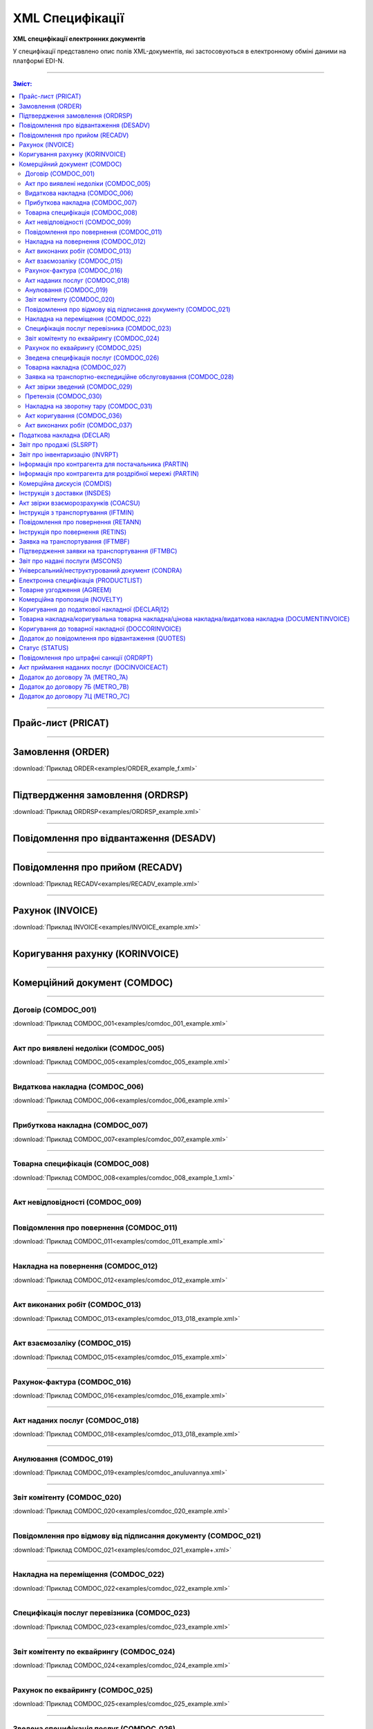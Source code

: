 XML Специфікації
##################

.. role:: red

.. role:: underline

.. role:: green

**XML специфікації електронних документів**

У специфікації представлено опис полів XML-документів, які застосовуються в електронному обміні даними на платформі EDI-N.

---------

.. contents:: Зміст:

---------

Прайс-лист (PRICAT)
====================

.. csv-table:: Прайс-лист (PRICAT) служить для опису товарів і послуг. Даний документ відправляється постачальником замовнику і в ньому вказується штрих-код продукту, його опис, ціна, ставка ПДВ. За допомогою Прайс-листа можна також вказати чи зросла/зменшилась ціна або не змінилася.
  :file: files/PRICAT.csv
  :widths:  40, 7, 12, 41
  :header-rows: 1

---------

Замовлення (ORDER)
==========================

.. csv-table:: Замовлення (ORDER) на поставку відправляє покупець постачальнику, вказуючи штрих-код продукту, його опис, замовлену кількість, ціну та іншу необхідну інформацію.
  :file: files/ORDER.csv
  :widths:  40, 7, 12, 41
  :header-rows: 1

:download:`Приклад ORDER<examples/ORDER_example_f.xml>`

---------

Підтвердження замовлення (ORDRSP)
========================================

.. csv-table:: **Підтвердження замовлення (ORDRSP)** відправляється у відповідь на прийнятий документ **Замовлення (ORDER)**. Основною особливістю **Підтвердження замовлення** є уточнення про постачання по кожній товарній позиції: чи буде товар доставлений; чи змінилася кількість/ціна чи буде відмова від поставки товарної позиції?
  :file: files/ORDRSP.csv
  :widths:  40, 7, 12, 41
  :header-rows: 1

:download:`Приклад ORDRSP<examples/ORDRSP_example.xml>`

---------

Повідомлення про відвантаження (DESADV)
===============================================

.. csv-table:: **Повідомлення про відвантаження (DESADV)** відправляє постачальник у відповідь на **Замовлення (ORDER)**. При цьому постачальник може змінити кількість замовлених товарних позицій, що поставляються, дату і час поставки, додаткові відомості. Даний документ є аналогом товарно-транспортної накладної (ТТН)
  :file: files/DESADV.csv
  :widths:  40, 7, 12, 41
  :header-rows: 1

---------

Повідомлення про прийом (RECADV)
===============================

.. csv-table:: **Повідомлення про прийом (RECADV)** використовується для оповіщення постачальників про прийом товарів. Даний документ інформує про кількість отриманих товарних позицій і може вказувати на розбіжності між фактично отриманим товаром і зазначеним у документації.
  :file: files/RECADV.csv
  :widths:  40, 7, 12, 41
  :header-rows: 1

:download:`Приклад RECADV<examples/RECADV_example.xml>`

---------

Рахунок (INVOICE)
==============

.. csv-table:: **Рахунок (INVOICE)** є повідомленням; в якому містяться дані по оплаті наданих послуг і товарів. В **Рахунку** обов'язково вказується ціна продукту без ПДВ; ставка ПДВ для кожної товарної позиції і підраховується сумарна вартість **Замовлення**.
  :file: files/INVOICE.csv
  :widths:  40, 7, 12, 41
  :header-rows: 1

:download:`Приклад INVOICE<examples/INVOICE_example.xml>`

---------

Коригування рахунку (KORINVOICE)
================================

.. csv-table:: 
  :file: files/KORINVOICE.csv
  :widths:  40, 7, 12, 41
  :header-rows: 1

---------

Комерційний документ (COMDOC)
==============================

.. csv-table:: COMDOC (ЕлектроннийДокумент) – документ, призначений для обміну в електронному вигляді юридично значимими документами (за умови укладення між контрагентами договору «Про визнання електронних документів» та використання електронно-цифрового підпису).
  :file: files/COMDOC.csv
  :widths:  40, 7, 12, 41
  :header-rows: 1

---------

Договір (COMDOC_001)
~~~~~~~~~~~~~~~~~~~~~~~~~~~~~~~~~~~~~~

.. csv-table:: Договір (COMDOC_001)
  :file: files/COMDOC_001.csv
  :widths:  40, 7, 12, 41
  :header-rows: 1

:download:`Приклад COMDOC_001<examples/comdoc_001_example.xml>`

---------

Акт про виявлені недоліки (COMDOC_005)
~~~~~~~~~~~~~~~~~~~~~~~~~~~~~~~~~~~~~~

.. csv-table:: Акт про виявлені недоліки (COMDOC_005)
  :file: files/COMDOC_005.csv
  :widths:  40, 7, 12, 41
  :header-rows: 1

:download:`Приклад COMDOC_005<examples/comdoc_005_example.xml>`

---------

Видаткова накладна (COMDOC_006)
~~~~~~~~~~~~~~~~~~~~~~~~~~~~~~~~

.. csv-table:: Видаткова накладна (COMDOC_006)
  :file: files/COMDOC_006.csv
  :widths:  40, 7, 12, 41
  :header-rows: 1

:download:`Приклад COMDOC_006<examples/comdoc_006_example.xml>`

---------

Прибуткова накладна (COMDOC_007)
~~~~~~~~~~~~~~~~~~~~~~~~~~~~~~~~

.. csv-table:: Прибуткова накладна (COMDOC_007)
  :file: files/COMDOC_007.csv
  :widths:  40, 7, 12, 41
  :header-rows: 1

:download:`Приклад COMDOC_007<examples/comdoc_007_example.xml>`

---------

Товарна специфікація (COMDOC_008)
~~~~~~~~~~~~~~~~~~~~~~~~~~~~~~~~~~~

.. csv-table:: Товарна специфікація (COMDOC_008)
  :file: files/COMDOC_008.csv
  :widths:  40, 7, 12, 41
  :header-rows: 1

:download:`Приклад COMDOC_008<examples/comdoc_008_example_1.xml>`

---------

Акт невідповідності (COMDOC_009)
~~~~~~~~~~~~~~~~~~~~~~~~~~~~~~~~~~~~~~

.. csv-table:: Акт невідповідності (COMDOC_009)
  :file: files/COMDOC_009.csv
  :widths:  40, 7, 12, 41
  :header-rows: 1

---------

Повідомлення про повернення (COMDOC_011)
~~~~~~~~~~~~~~~~~~~~~~~~~~~~~~~~

.. csv-table:: Повідомлення про повернення (COMDOC_011)
  :file: files/COMDOC_011.csv
  :widths:  40, 7, 12, 41
  :header-rows: 1

:download:`Приклад COMDOC_011<examples/comdoc_011_example.xml>`

---------

Накладна на повернення (COMDOC_012)
~~~~~~~~~~~~~~~~~~~~~~~~~~~~~~~~~~~

.. csv-table:: Накладна на повернення (COMDOC_012)
  :file: files/COMDOC_012.csv
  :widths:  40, 7, 12, 41
  :header-rows: 1

:download:`Приклад COMDOC_012<examples/comdoc_012_example.xml>`

---------

Акт виконаних робіт (COMDOC_013)
~~~~~~~~~~~~~~~~~~~~~~~~~~~~~~~~

.. csv-table:: Акт виконаних робіт (COMDOC_013)
  :file: files/COMDOC_013.csv
  :widths:  40, 7, 12, 41
  :header-rows: 1

:download:`Приклад COMDOC_013<examples/comdoc_013_018_example.xml>`

---------

Акт взаємозаліку (COMDOC_015)
~~~~~~~~~~~~~~~~~~~~~~~~~~~~~~~~

.. csv-table:: Акт взаємозаліку (COMDOC_015)
  :file: files/COMDOC_015.csv
  :widths:  40, 7, 12, 41
  :header-rows: 1

:download:`Приклад COMDOC_015<examples/comdoc_015_example.xml>`

---------

Рахунок-фактура (COMDOC_016)
~~~~~~~~~~~~~~~~~~~~~~~~~~~~

.. csv-table:: Рахунок-фактура (COMDOC_016)
  :file: files/COMDOC_016.csv
  :widths:  40, 7, 12, 41
  :header-rows: 1

:download:`Приклад COMDOC_016<examples/comdoc_016_example.xml>`

---------

Акт наданих послуг (COMDOC_018)
~~~~~~~~~~~~~~~~~~~~~~~~~~~~~~~~~

.. csv-table:: Акт наданих послуг (COMDOC_018)
  :file: files/COMDOC_018.csv
  :widths:  40, 7, 12, 41
  :header-rows: 1

:download:`Приклад COMDOC_018<examples/comdoc_013_018_example.xml>`

---------

Анулювання (COMDOC_019)
~~~~~~~~~~~~~~~~~~~~~~~~~~~~~~~~~

.. csv-table:: Анулювання (COMDOC_019)
  :file: files/COMDOC_019.csv
  :widths:  40, 7, 12, 41
  :header-rows: 1

:download:`Приклад COMDOC_019<examples/comdoc_anuluvannya.xml>`

---------

Звіт комітенту (COMDOC_020)
~~~~~~~~~~~~~~~~~~~~~~~~~~~~~~~~~~~~~~~~~~~~~~~~~~~~~~~~~~~~~~

.. csv-table:: Звіт комітенту (COMDOC_020)
  :file: files/COMDOC_020.csv
  :widths:  40, 7, 12, 41
  :header-rows: 1

:download:`Приклад COMDOC_020<examples/comdoc_020_example.xml>`

---------

Повідомлення про відмову від підписання документу (COMDOC_021)
~~~~~~~~~~~~~~~~~~~~~~~~~~~~~~~~~~~~~~~~~~~~~~~~~~~~~~~~~~~~~~

.. csv-table:: Повідомлення про відмову від підписання документу (COMDOC_021)
  :file: files/COMDOC_021.csv
  :widths:  40, 7, 12, 41
  :header-rows: 1

:download:`Приклад COMDOC_021<examples/comdoc_021_example+.xml>`

---------

Накладна на переміщення (COMDOC_022)
~~~~~~~~~~~~~~~~~~~~~~~~~~~~~~~~~~~~~~~~~~~~~~~~~~~~~~~~~~~~~~

.. csv-table:: Накладна на переміщення (COMDOC_022)
  :file: files/COMDOC_022.csv
  :widths:  40, 7, 12, 41
  :header-rows: 1

:download:`Приклад COMDOC_022<examples/comdoc_022_example.xml>`

---------

Специфікація послуг перевізника (COMDOC_023)
~~~~~~~~~~~~~~~~~~~~~~~~~~~~~~~~~~~~~~~~~~~~~~~~~~~~~~~~~~~~~~

.. csv-table:: Специфікація послуг перевізника (COMDOC_023)
  :file: files/COMDOC_023.csv
  :widths:  40, 7, 12, 41
  :header-rows: 1

:download:`Приклад COMDOC_023<examples/comdoc_023_example.xml>`

---------

Звіт комітенту по еквайрингу (COMDOC_024)
~~~~~~~~~~~~~~~~~~~~~~~~~~~~~~~~~~~~~~~~~~~~~~~~~~~~~~~~~~~~~~

.. csv-table:: Звіт комітенту по еквайрингу (COMDOC_024)
  :file: files/COMDOC_024.csv
  :widths:  40, 7, 12, 41
  :header-rows: 1

:download:`Приклад COMDOC_024<examples/comdoc_024_example.xml>`

---------

Рахунок по еквайрингу (COMDOC_025)
~~~~~~~~~~~~~~~~~~~~~~~~~~~~~~~~~~~~~~~~~~~~~~~~~~~~~~~~~~~~~~

.. csv-table:: Рахунок по еквайрингу (COMDOC_025)
  :file: files/COMDOC_025.csv
  :widths:  40, 7, 12, 41
  :header-rows: 1

:download:`Приклад COMDOC_025<examples/comdoc_025_example.xml>`

---------

Зведена специфікація послуг (COMDOC_026)
~~~~~~~~~~~~~~~~~~~~~~~~~~~~~~~~~~~~~~~~~~~~~~~~~~~~~~~~~~~~~~

.. csv-table:: Зведена специфікація послуг (COMDOC_026)
  :file: files/COMDOC_026.csv
  :widths:  40, 7, 12, 41
  :header-rows: 1

:download:`Приклад COMDOC_026<examples/comdoc_026_example.xml>`

---------

Товарна накладна (COMDOC_027)
~~~~~~~~~~~~~~~~~~~~~~~~~~~~~~~~~~~~~~~~~~~~~~~~~~~~~~~~~~~~~~

.. csv-table:: Товарна накладна (COMDOC_027)
  :file: files/COMDOC_027.csv
  :widths:  40, 7, 12, 41
  :header-rows: 1

:download:`Приклад COMDOC_027<examples/comdoc_027_example.xml>`

---------

Заявка на транспортно-експедиційне обслуговування (COMDOC_028)
~~~~~~~~~~~~~~~~~~~~~~~~~~~~~~~~~~~~~~~~~~~~~~~~~~~~~~~~~~~~~~

.. csv-table:: Заявка на транспортно-експедиційне обслуговування (COMDOC_028)
  :file: files/COMDOC_028.csv
  :widths:  40, 7, 12, 41
  :header-rows: 1

:download:`Приклад COMDOC_028<examples/comdoc_028_example.xml>`

---------

Акт звірки зведений (COMDOC_029)
~~~~~~~~~~~~~~~~~~~~~~~~~~~~~~~~~~~~~~~~~~~~~~~~~~~~~~~~~~~~~~

.. csv-table:: Акт звірки зведений (COMDOC_029)
  :file: files/COMDOC_029.csv
  :widths:  40, 7, 12, 41
  :header-rows: 1

:download:`Приклад COMDOC_029<examples/comdoc_029_example.xml>`

---------

Претензія (COMDOC_030)
~~~~~~~~~~~~~~~~~~~~~~~~~~~~~~~~~~~~~~~~~~~~~~~~~~~~~~~~~~~~~~

.. csv-table:: Претензія (COMDOC_030)
  :file: files/COMDOC_030.csv
  :widths:  40, 7, 12, 41
  :header-rows: 1

:download:`Приклад COMDOC_030<examples/comdoc_030_example.xml>`

---------

Накладна на зворотну тару (COMDOC_031)
~~~~~~~~~~~~~~~~~~~~~~~~~~~~~~~~~~~~~~~~~~~~~~~~~~~~~~~~~~~~~~

.. csv-table:: Накладна на зворотну тару (COMDOC_031)
  :file: files/COMDOC_031.csv
  :widths:  40, 7, 12, 41
  :header-rows: 1

:download:`Приклад COMDOC_031<examples/comdoc_031_example.xml>`

---------

Акт коригування (COMDOC_036)
~~~~~~~~~~~~~~~~~~~~~~~~~~~~~~~~~~~~~~~~~~~~~~~~~~~~~~~~~~~~~~

.. csv-table:: Акт коригування (COMDOC_036)
  :file: files/COMDOC_036.csv
  :widths:  40, 7, 12, 41
  :header-rows: 1

:download:`Приклад COMDOC_036<examples/comdoc_036_example.xml>`

---------

Акт виконаних робіт (COMDOC_037)
~~~~~~~~~~~~~~~~~~~~~~~~~~~~~~~~~~~~~~~~~~~~~~~~~~~~~~~~~~~~~~

.. csv-table:: Акт виконаних робіт (COMDOC_037)
  :file: files/COMDOC_037.csv
  :widths:  40, 7, 12, 41
  :header-rows: 1

:download:`Приклад COMDOC_037<examples/comdoc_037_example.xml>`

---------

Податкова накладна (DECLAR)
============================

Імена файлів формуються відповідно до значення елементів заголовка документа (DECLARHEAD) за таким принципом:

.. image:: files/to_declar.png

- позиції з 1 по 4 включно містять код ДПІ отримувача, до якої подається оригінал або копія документа (4 символа), який складається з коду області, на території якої розташовується податкова інспекція (відділення) (значення елемента C_REG, доповненого зліва нулем до 2 символів), та коду адміністративного району, на території якого розташовується податкова інспекція (відділення) (значення елемента C_RAJ, доповненого зліва нулем до 2 символів);
- позиції з 5 по 14 включно містять код платника згідно з ЄДРПОУ (Реєстраційний (обліковий) номер з Тимчасового реєстру ДПА України) або реєстраційний номер облікової картки платника (номер паспорта) (значення елемента TIN, доповненого зліва нулями до 10 символів);
- позиції з 15 по 17 включно містять код документа (значення елемента C_DOC);
- позиції з 18 по 20 містять підтип документа (значення елемента C_DOC_SUB);
- позиції з 21 по 22 містять номер версії документа (значення елемента C_DOC_VER, доповненого зліва нулем до 2 символів);
- позиція 23 містить ознаку стану документа (значення елемента C_DOC_STAN);
- позиції з 24 по 25 містять номер нового звітного (уточнюючого) документа у звітному періоді (значення елемента C_DOC_TYPE, доповненого зліва нулем до 2 символів). Для звітного документа позиції 24…25 міститимуть значення 00;
- позиції з 26 по 32 містять порядковий номер документа, що може подаватись декілька разів в одному звітному періоді (значення елемента C_DOC_CNT, доповненого зліва нулями до 7 символів). Якщо звіт подається лише один раз, то позиції 26...32 міститимуть значення 0000001;
- позиція 33 містить числовий код типу звітного періоду (1-місяць, 2-квартал, 3-півріччя, 4-дев’ять місяців, 5-рік) (значення елемента PERIOD_TYPE);
- позиції з 34 по 35 містять значення звітного місяця (значення елемента PERIOD_MONTH доповненого зліва нулем до 2 символів);
- позиції з 36 по 39 містять значення звітного року (значення елемента PERIOD_YEAR);
- позиції з 40 по 43 містять код податкової інспекції, до якої подається оригінал документа (значення елемента C_STI_ORIG, доповненого зліва нулями до 4 символів). Якщо документ є оригіналом, а не копією, то позиції 40…43 будуть відповідати позиціям 1…4;

Файл має розширення xml., наприклад: 23010000223816J0100109100000000151220102301.xml

.. csv-table:: Податкова накладна (DECLAR)
  :file: files/DECLAR.csv
  :widths:  25, 25, 50
  :header-rows: 1

---------

Звіт про продажі (SLSRPT)
========================

.. csv-table:: Звіт про продажі (SLSRPT) відправляє покупець постачальнику, вказуючи місце продажу, період, ціну, продану кількість.
  :file: files/SLSRPT.csv
  :widths:  40, 7, 12, 41
  :header-rows: 1

---------

Звіт про інвентаризацію (INVRPT)
================================

.. csv-table:: Звіт про інвентаризацію (INVRPT) відправляє покупець постачальнику, вказуючи кількість товару в конкретному магазині
  :file: files/INVRPT.csv
  :widths:  40, 7, 12, 41
  :header-rows: 1

---------

Інформація про контрагента для постачальника (PARTIN)
================================================================

.. csv-table:: Інформація про контрагента для постачальника (PARTIN) відправляється покупцем (роздрібною мережею) постачальнику. Вказується додаткова інформація, яка може бути запрошена постачальником
  :file: files/PARTIN_P.csv
  :widths:  40, 7, 12, 41
  :header-rows: 1

---------

Інформація про контрагента для роздрібної мережі (PARTIN)
===========================================================

.. csv-table:: Інформація про контрагента для роздрібної мережі (PARTIN) відправляється постачальником покупцеві (роздрібної мережі). Вказується додаткова інформація, яка може бути запрошена торговельною мережею
  :file: files/PARTIN_TS.csv
  :widths:  40, 7, 12, 41
  :header-rows: 1

---------

Комерційна дискусія (COMDIS)
================================

.. csv-table:: Комерційну дискусію (COMDIS) відправляє покупець постачальнику на основі Рахунка (INVOICE), вказуючи прийнятий або не прийнятий рахунок, і якщо не прийнятий, то з якої причини
  :file: files/COMDIS.csv
  :widths:  40, 7, 12, 41
  :header-rows: 1

---------

Інструкція з доставки (INSDES)
================================

.. csv-table:: Інструкція з доставки (INSDES) відправляється покупцем постачальнику із зазначенням того, яку продукцію і її кількість необхідно доставити в зазначений термін
  :file: files/INSDES.csv
  :widths:  40, 7, 12, 41
  :header-rows: 1

---------

Акт звірки взаєморозрахунків (COACSU)
==============================================================

.. csv-table:: Акт звірки взаєморозрахунків (COACSU) використовується для звірки взаєморозрахунків з контрагентом (постачальником) і дозволяє оперативно і точно звіряти сальдо з контрагентом за певний період
  :file: files/COACSU.csv
  :widths:  40, 7, 12, 41
  :header-rows: 1

---------

Інструкція з транспортування (IFTMIN)
==============================================

.. csv-table:: Інструкція з транспортування (IFTMIN) відправляється замовником оператору логістичних послуг. В даному документі вказуються остаточні деталі поставки
  :file: files/IFTMIN.csv
  :widths:  40, 7, 12, 41
  :header-rows: 1

:download:`Приклад IFTMIN<examples/IFTMIN_example.xml>`

---------

Повідомлення про повернення (RETANN)
=========================================

.. csv-table:: Повідомлення про повернення (RETANN) використовується для повідомлення постачальника про товари, які не були прийняті і з якої причини
  :file: files/RETANN.csv
  :widths:  40, 7, 12, 41
  :header-rows: 1

---------

Інструкція про повернення (RETINS)
=======================================

.. На web в основі документа існує поле ACTION - 27-Відмовлено, 29-Прийнято, 4-Змінено. Використовується лише на web (для зручності)

.. csv-table:: Документ **Інструкція про повернення (RETINS)** відправляється у відповідь на **Повідомлення про повернення (RETANN)** і використовуватися для підтвердження або редагування дати та часу прибуття постачальника
  :file: files/RETINS.csv
  :widths:  40, 7, 12, 41
  :header-rows: 1

---------

Заявка на транспортування (IFTMBF)
========================================

.. csv-table:: Заявка на транспортування (IFTMBF) клієнт відправляє своєму провайдеру логістичних послуг, при цьому вказуючи, коли і який приїде вантаж, скільки палет і куди його необхідно доставити
  :file: files/IFTMBF.csv
  :widths:  40, 7, 12, 41
  :header-rows: 1

---------

Підтвердження заявки на транспортування (IFTMBC)
==============================================================

.. csv-table:: **Підтвердження заявки на транспортування (IFTMBC)** відправляється у відповідь на документ **Заявка на транспортування (IFTMBF)**. Відправляється провайдером логістичних послуг в сторону клієнта / мережі. При формуванні IFTMBC у відповідь на IFTMBF деякі поля на WEB заповнюються автоматично, так як і при формуванні наступної версії IFTMBC у відповідь на IFTMBF. Всі дані з попереднього IFTMBC переносяться в новий
  :file: files/IFTMBC.csv
  :widths:  40, 7, 12, 41
  :header-rows: 1

---------

Звіт про надані послуги (MSCONS)
========================================

.. csv-table:: Звіт про надані послуги (MSCONS) відправляють контрагенти один одному. У звіті вказується інформація щодо наданих послуг (відвантажених товарів) і, якщо необхідно, зазначається інформація по точках продажу і товарам (послугам)
  :file: files/MSCONS.csv
  :widths:  40, 7, 12, 41
  :header-rows: 1

---------

Універсальний/неструктурований документ (CONDRA)
===================================================

.. csv-table:: 
  :file: files/CONDRA.csv
  :widths:  40, 7, 12, 41
  :header-rows: 1

---------

Електронна специфікація (PRODUCTLIST)
======================================

.. csv-table:: PRODUCTLIST - узгоджене між контрагентами в паперовому вигляді доповнення до договору поставки (Специфікація). Документ призначений для підтримки покупцем на платформі EDIN актуального асортименту, для зміни і узгодження цін. Документ необхідний для оптимізації / автоматизації процесу узгодження цін між ТМ і постачальником
  :file: ../E_SPEC/EDIN_2_0/XML/files/PRODUCTLIST.csv
  :widths:  40, 7, 12, 41
  :header-rows: 1

:download:`Приклад PRODUCTLIST<../E_SPEC/EDIN_2_0/XML/examples/productlist_example.xml>`

---------

Товарне узгодження (AGREEM)
==============================

.. note::
  При передаванні дублів позицій (позиції з однаковими значеннями штрих-коду <PRODUCT> + артикулу <PRODUCTIDBUYER>) документ не відправляється, а потрапляє в помилки.

.. csv-table:: Товарне узгодження (AGREEM) щодо зміни цін формується постачальником на підставі специфікації і відправляється в торговельну мережу
  :file: ../E_SPEC/EDIN_2_0/XML/files/AGREEM.csv
  :widths:  40, 7, 12, 41
  :header-rows: 1

:download:`Приклад AGREEM<../E_SPEC/EDIN_2_0/XML/examples/agreem_example.xml>`

---------

Комерційна пропозиція (NOVELTY)
======================================

.. csv-table:: Комерційна пропозиція (NOVELTY) формується постачальником і відправляється в торговельну мережу, з якою налаштований документообіг (мережа прийняла заявку на підключення)
  :file: ../E_SPEC/EDIN_2_0/XML/files/NOVELTY.csv
  :widths:  40, 7, 12, 41
  :header-rows: 1

:download:`Приклад NOVELTY<../E_SPEC/EDIN_2_0/XML/examples/novelty_example.xml>`

---------

Коригування до податкової накладної (DECLARj12)
===============================================

.. csv-table:: DECLARj12 - "Коригування до податкової накладної" / РКНН (Розрахунок коригування кількісних і вартісних показників до податкової накладної). Створюється на основі Податкової накладної (DECLAR)
  :file: files/DECLARj12.csv
  :widths:  30, 7, 10, 10, 43
  :header-rows: 1

---------

Товарна накладна/коригувальна товарна накладна/цінова накладна/видаткова накладна (DOCUMENTINVOICE)
============================================================================================================

.. csv-table:: DOCUMENTINVOICE - Товарна накладна.Документ може бути створений на підставі RECADV
  :file: files/DOCUMENTINVOICE.csv
  :widths:  40, 7, 12, 41
  :header-rows: 1

---------

Коригування до товарної накладної (DOCCORINVOICE)
===============================================

.. csv-table:: 
  :file: files/DOCCORINVOICE.csv
  :widths:  40, 7, 12, 41
  :header-rows: 1

---------

Додаток до повідомлення про відвантаження (QUOTES)
======================================================

.. csv-table:: Документ QUOTES відправляється на підставі відправленого документа DESADV (Повідомлення про відвантаження). Багато полей на WEB автоматично заповнюються з DESADV
  :file: files/QUOTES.csv
  :widths:  40, 7, 12, 41
  :header-rows: 1

---------

Статус (STATUS)
===============

.. csv-table:: Статус (STATUS) служить для оповіщення користувача, наприклад: щодо того, що документ, який він відправив, був доставлений на платформу EDIN і прочитаний адресатом.
  :file: files/STATUS.csv
  :widths:  40, 7, 12, 41
  :header-rows: 1

---------

Повідомлення про штрафні санкції (ORDRPT)
=============================================

.. csv-table:: Повідомлення про штрафні санкції (ORDRPT) 
  :file: files/ORDRPT.csv
  :widths:  40, 7, 12, 41
  :header-rows: 1

:download:`Приклад ORDRPT<examples/ORDRPT_example.xml>`

---------

Акт приймання наданих послуг (DOCINVOICEACT)
=============================================

.. csv-table:: Акт приймання наданих послуг (DOCINVOICEACT)
  :file: files/DOCINVOICEACT.csv
  :widths:  40, 7, 12, 41
  :header-rows: 1

:download:`Приклад DOCINVOICEACT<examples/DOCINVOICEACT_example.xml>`

---------

Додаток до договору 7А (METRO_7A)
=============================================

.. csv-table:: Додаток до договору 7А (METRO_7A) 
  :file: files/METRO_7A.csv
  :widths:  40, 7, 12, 41
  :header-rows: 1

:download:`Приклад METRO_7A<examples/METRO_7A_example.xml>`

---------

Додаток до договору 7Б (METRO_7B)
=============================================

.. csv-table:: Додаток до договору 7Б (METRO_7B)
  :file: files/METRO_7B.csv
  :widths:  40, 7, 12, 41
  :header-rows: 1

:download:`Приклад METRO_7B<examples/METRO_7B_example.xml>`

---------

Додаток до договору 7Ц (METRO_7C)
=============================================

.. csv-table:: Додаток до договору 7Ц (METRO_7C)
  :file: files/METRO_7C.csv
  :widths:  40, 7, 12, 41
  :header-rows: 1

:download:`Приклад METRO_7C<examples/METRO_7C_example.xml>`

-------------------------

.. [#] Під визначенням колонки **Тип поля** мається на увазі скорочене позначення:

   * M (mandatory) — обов'язкові до заповнення поля;
   * O (optional) — необов'язкові (опціональні) до заповнення поля.

.. [#] Одиниці виміру: "г", "кг", "л", "м", "мм", "м2", "м3", "шт", "кор", "пач", "піддон", "пак", "штука дрібна", "uauzd_MIL", "пляш", "рул", "послуга", "uauzd_CMT", "грн", "ящ", "Пар", "год.", "пог.м", "компл", "Тонна", "Блок", "Набір", "паков", "банк", "од"







